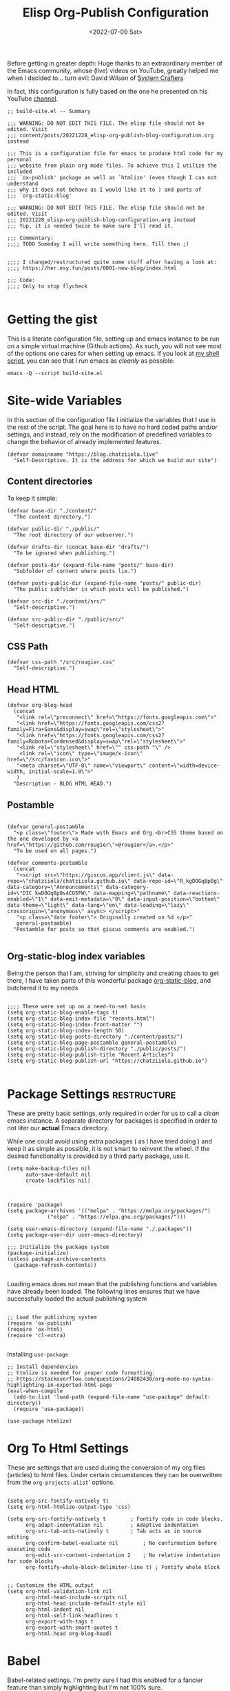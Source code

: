#+TITLE: Elisp Org-Publish Configuration
#+PROPERTY: header-args :tangle (let ((org-use-tag-inheritance t)) (if (member "INACTIVE" (org-get-tags))  "no" "../../build-site.el"))
#+auto_tangle: t
#+DATE: <2022-07-09 Sat>
#+filetags: blog elisp literateprogramming

Before getting in greater depth: Huge thanks to an extraordinary member of the
Emacs community, whose (live) videos on YouTube, greatly helped me when I
decided to... turn evil: David Wilson of [[https://systemcrafters.net/publishing-websites-with-org-mode/building-the-site/][System Crafters]]

In fact, this configuration is fully based on the one he presented on his
YouTube [[https://www.youtube.com/c/SystemCrafters][channel]].

#+begin_src elisp
;; build-site.el -- Summary

;;; WARNING: DO NOT EDIT THIS FILE. The elisp file should not be edited. Visit
;;; content/posts/20221228_elisp-org-publish-blog-configuration.org instead

;;; This is a configuration file for emacs to produce html code for my personal
;;; website from plain org mode files. To achieve this I utilize the included
;;; `ox-publish' package as well as `htmlize' (even though I can not understand
;;; why it does not behave as I would like it to ) and parts of
;;; `org-static-blog'

;;; WARNING: DO NOT EDIT THIS FILE. The elisp file should not be edited. Visit
;;; 20221228_elisp-org-publish-blog-configuration.org instead
;;; Yup, it is needed twice to make sure I'll read it.

;;; Commentary:
;;;; TODO Someday I will write something here. Till then ;)


;;;; I changed/restructured quite some stuff after having a look at:
;;;; https://her.esy.fun/posts/0001-new-blog/index.html

;;; Code:
;;;; Only to stop flycheck 

#+end_src


* Getting the gist
This is a literate configuration file, setting up and emacs instance to be run
on a simple virtual machine (Github actions). As such, you will not see most of
the options one cares for when setting up emacs. If you look at [[https://github.com/chatziiola/chatziiola.github.io][my shell script]],
you can see that I run emacs as /cleanly/ as possible:

#+begin_src shell :tangle no
emacs -Q --script build-site.el
#+end_src

* Site-wide Variables
In this section of the configuration file I initialize the variables that I use
in the rest of the script. The goal here is to have no hard coded paths and/or
settings, and instead, rely on the modification of predefined variables to
change the behavior of already implemented features.

#+begin_src elisp
(defvar domainname "https://blog.chatziiola.live"
  "Self-Descriptive. It is the address for which we build our site")
#+end_src

** Content directories
To keep it simple:
#+begin_src elisp
(defvar base-dir "./content/"
  "The content directory.")

(defvar public-dir "./public/"
  "The root directory of our webserver.")

(defvar drafts-dir (concat base-dir "drafts/")
  "To be ignored when publishing.")

(defvar posts-dir (expand-file-name "posts/" base-dir)
  "Subfolder of content where posts lie.")

(defvar posts-public-dir (expand-file-name "posts/" public-dir)
  "The public subfolder in which posts will be published.")

(defvar src-dir "./content/src/"
  "Self-descriptive.")

(defvar src-public-dir "./public/src/"
  "Self-descriptive.")
#+end_src
** CSS Path
#+begin_src elisp
(defvar css-path "/src/rougier.css"
  "Self-descriptive.")
#+end_src

** Head HTML
#+begin_src elisp
(defvar org-blog-head
  (concat
   "<link rel=\"preconnect\" href=\"https://fonts.googleapis.com\">"
   "<link href=\"https://fonts.googleapis.com/css2?family=Fira+Sans&display=swap\"rel=\"stylesheet\">"
   "<link href=\"https://fonts.googleapis.com/css2?family=Roboto+Condensed&display=swap\"rel=\"stylesheet\">"
   "<link rel=\"stylesheet\" href=\"" css-path "\" />
    <link rel=\"icon\" type=\"image/x-icon\" href=\"/src/favicon.ico\">"
   "<meta charset=\"UTF-8\" name=\"viewport\" content=\"width=device-width, initial-scale=1.0\">"
   )
  "Description - BLOG HTML HEAD.")
#+end_src

** Postamble 
#+begin_src elisp

(defvar general-postamble
  "<p class=\"footer\"> Made with Emacs and Org.<br>CSS theme based on the one developed by <a href=\"https://github.com/rougier\">@rougier</a>.</p>"
  "To be used on all pages.")

(defvar comments-postamble
  (concat
   "<script src=\"https://giscus.app/client.js\" data-repo=\"chatziiola/chatziiola.github.io\" data-repo-id=\"R_kgDOGq8p0g\" data-category=\"Announcements\" data-category-id=\"DIC_kwDOGq8p0s4COSFW\" data-mapping=\"pathname\" data-reactions-enabled=\"1\" data-emit-metadata=\"0\" data-input-position=\"bottom\" data-theme=\"light\" data-lang=\"en\" data-loading=\"lazy\" crossorigin=\"anonymous\" async> </script>"
   "<p class=\"date footer\"> Originally created on %d </p>"
   general-postamble)
  "Postamble for posts so that giscus comments are enabled.")

#+end_src

** Org-static-blog index variables
Being the person that I am, striving for simplicity and creating chaos to get
there, I have taken parts of this wonderful package [[https://github.com/bastibe/org-static-blog][org-static-blog]], and
butchered it to my needs

#+begin_src elisp

;;;; These were set up on a need-to-set basis
(setq org-static-blog-enable-tags t)
(setq org-static-blog-index-file "recents.html")
(setq org-static-blog-index-front-matter "")
(setq org-static-blog-index-length 50)
(setq org-static-blog-posts-directory "./content/posts/")
(setq org-static-blog-page-postamble general-postamble)
(setq org-static-blog-publish-directory "./public/posts/")
(setq org-static-blog-publish-title "Recent Articles")
(setq org-static-blog-publish-url "https://chatziiola.github.io")

#+end_src
* Package Settings :restructure:
These are pretty basic settings, only required in order for us to call a /clean/
emacs instance. A separate directory for packages is specified in order to not
liter our *actual* Emacs directory.

While one could avoid using extra packages ( as I have tried doing ) and keep it
as simple as possible, it is not smart to reinvent the wheel. If the desired
functionality is provided by a third party package, use it.
#+begin_src elisp
(setq make-backup-files nil
      auto-save-default nil
      create-lockfiles nil)

#+end_src


#+begin_src elisp

(require 'package)
(setq package-archives '(("melpa" . "https://melpa.org/packages/")
			 ("elpa" . "https://elpa.gnu.org/packages/")))

(setq user-emacs-directory (expand-file-name "./.packages"))
(setq package-user-dir user-emacs-directory)

;;; Initialize the package system
(package-initialize)
(unless package-archive-contents
  (package-refresh-contents))

#+end_src

Loading emacs does not mean that the publishing functions and variables have
already been loaded. The following lines ensures that we have successfully
loaded the actual publishing system
#+begin_src elisp

;; Load the publishing system
(require 'ox-publish)
(require 'ox-html)
(require 'cl-extra)

#+end_src

Installing ~use-package~
#+begin_src elisp
;; Install dependencies
;; htmlize is needed for proper code formatting:
;; https://stackoverflow.com/questions/24082430/org-mode-no-syntax-highlighting-in-exported-html-page
(eval-when-compile
  (add-to-list 'load-path (expand-file-name "use-package" default-directory))
  (require 'use-package))

(use-package htmlize)
#+end_src
* Org To Html Settings
These are settings that are used during the conversion of my org files
(articles) to html files. Under certain circumstances they can be overwritten
from the ~org-projects-alist~' options.


#+begin_src elisp

(setq org-src-fontify-natively t)
(setq org-html-htmlize-output-type 'css)

(setq org-src-fontify-natively t		; Fontify code in code blocks.
      org-adapt-indentation nil			; Adaptive indentation
      org-src-tab-acts-natively t		; Tab acts as in source editing
      org-confirm-babel-evaluate nil		; No confirmation before executing code
      org-edit-src-content-indentation 2	; No relative indentation for code blocks
      org-fontify-whole-block-delimiter-line t) ; Fontify whole block


;; Customize the HTML output
(setq org-html-validation-link nil
      org-html-head-include-scripts nil
      org-html-head-include-default-style nil
      org-html-indent nil
      org-html-self-link-headlines t
      org-export-with-tags t
      org-export-with-smart-quotes t
      org-html-head org-blog-head)
#+end_src

* Babel
Babel-related settings. I'm pretty sure I had this enabled for a fancier feature
than simply highlighting but I'm not 100% sure.

#+begin_src elisp

(org-babel-do-load-languages
 'org-babel-load-languages
 '((emacs-lisp . t)
   (gnuplot . t)
   (haskell . nil)
   (latex . t)
   (octave . t)
   (python . t)
   (matlab . t)
   (shell . t)
   (ruby . t)
   (sql . nil)
   (sqlite . t)))
#+end_src

* Series next/before links :INACTIVE:
This is a functionality that I long wanted to have implemented.  Now, although
this works perfectly, it creates a restriction: The files are chronologically
inserted in the previous/next "queue". This means that in the case of lectures,
which I have irregularly published at times, there may be a slight confusion. To
avoid this causing a problem we must be careful with the dates in the filenames
of /forced/ lectures.

#+NAME: Previous/Next links and buttons on lectures.
#+begin_src elisp
(defun my-find-next-previous-series-article (file)
  "Find the filenames of the next and previous article, if they exist, in the same directory as FILE.
   This function acts only on lectures (files starting with 'lec_.) as of now.
The filenames are returned in HTML format."
  (when (string-prefix-p "lec_" (file-name-nondirectory file))
    (let* ((dir (file-name-directory file))
	   (name (file-name-nondirectory file))
	   (files (sort (directory-files dir nil "^lec_.*\\.org$") 'string<))
	   (index (cl-position name files :test 'equal)))

	;; This is a hack to ensure that the files get returned with the .html extension
	(let ((prev (if (and (> index 0) (nth (1- index) files))
			     (concat (file-name-sans-extension (nth (1- index) files)) ".html")))
	      (next 
		    (if (and (< index (1- (length files))) (nth (1+ index) files))
			(concat (file-name-sans-extension (nth (1+ index) files)) ".html"))))
	  (cons prev next))))
  )

#+end_src

This function works really well the preceding one yet is not ideal. It inserts
the content at the end of the org mode buffer, causing problems with footnotes,
where they exist.
#+NAME: Using the export-before-parsing to insert the previous/next links inside of the org buffer
#+begin_src elisp
(defun my-add-links-to-next-previous-series-article (backend)
  "Add links to the previous and next series articles, if they exist."
  (when (org-export-derived-backend-p backend 'html)
    (let ((prev-next (my-find-next-previous-series-article (buffer-file-name))))
      (when prev-next
	(let ((prev (car prev-next))
	      (next (cdr prev-next)))
	  (when (or prev next)
	    (goto-char (point-max))
	    (forward-line 1)
	    (insert "\n#+begin_export html\n")
	    (insert "<div class=\"series-navigation-div\">\n")
	    (when prev (insert (format "<p><a class=\"nav-button previous-nav-button\" href=\"%s\">Previous</a></p>\n" prev)))
	    (when next (insert (format "<p><a class=\"nav-button next-nav-button\" href=\"%s\">Next</a></p>\n" next)))
	    (insert "</div>\n")
	    (insert "#+end_export")))))))

(add-hook 'org-export-before-parsing-hook 'my-add-links-to-next-previous-series-article)
#+end_src


The perfect solution would be one like the preceding, the only problem with this
one is that it no longer works with the find-previous-next algorithm, since we
do not know which html files are created (only the previous one exists, the we
can not add a next button).
#+NAME: Using the export-after-parsing-hook for insertion at the very end.
#+begin_src elisp :tangle no

(defun my-add-links-to-next-previous-series-article ()
  "Add links to the previous and next series  articles, if they exist."
  (let ((prev-next (my-find-next-previous-series-article (buffer-file-name))))
    (when prev-next
      (let ((prev (car prev-next))
	    (next (cdr prev-next)))
	(goto-char (point-max))
	(unless (re-search-backward "<div id=\"postamble\"" nil t)
	  (error "Could not find postamble div"))
	(insert "\n<div class=\"series-navigation-div\">\n")
	(when prev (insert (format "<p><a class=\"nav-button previous-nav-button\" href=\"%s\">Previous</a></p>\n" prev)))
	(when next (insert (format "<p><a class=\"nav-button next-nav-button\" href=\"%s\">Next</a></p>\n" next)))
	(insert "</div>\n")
	))))

(add-hook 'org-export-after-parsing-hook #'my-add-links-to-next-previous-series-article)

#+end_src

* Tips:
One could use relative paths (even though I now (<2023-01-01 Sun>) find some
problems with this approach, as it breaks some stuff when creating index pages),
to ensure that no faulty links exist.

#+begin_export elisp
(setq org-link-file-path-type 'relative)
#+end_export

* Project Alist
Org publishing works with projects, a fancy way to call files and directories.

There are four projects, with different variables and settings:
1. [[*Org-files][Org-files]], all org files in my ~/content~ folder
2. [[*Blog-posts][Blog-posts]], all org files in my ~/content/posts~ folder
3. [[*Images][Images]], images in ~/content/images~
4. [[*Static][Static]], html and css files in ~/content/src~

#+begin_src elisp
(setq org-publish-project-alist
      (list
       #+end_src

*** The Brief
The ~org~ mode files ( the articles ) exist in the ~/contents/~ folder, which is
where I'm working. We want to automate the process of converting these files to
html and moving this web-friendly version to the ~/public~ directory, which is
the root directory of our web server.

To achieve that we first convert all org mode files
*** Summing up
1. Order is crucial, since the export is sequential and the later exports may
   overwrite previous ones.

** Org-files

       #+begin_src elisp
       (list "org-files"
       #+end_src

It contains all files in ~/content/~ except for my draft articles. ( It should
work like that, however drafts are currently being exported... Maybe someone
notices the error here and proposes a solution in the comments )
       #+begin_src elisp
	     :base-directory base-dir
	     :base-extension "org"
	     :exclude drafts-dir
       #+end_src


       #+begin_src elisp
             :recursive t
       #+end_src


Kinda general, the publishing function and where to publish
       #+begin_src elisp
       :html-link-home "/index.html"
       :html-link-up "../index.html"
       :html-postamble general-postamble
       :publishing-directory public-dir
       :publishing-function 'org-html-publish-to-html
       #+end_src

       #+begin_src elisp
             :with-author nil           ;; Don't include author name
             :with-creator nil            ;; Include Emacs and Org versions in footer
             :with-drawers t
             :headline-level 4
       #+end_src

       Table of contents has been taken /offline/ due to the fact that I did not
       like how it looked.
       #+begin_src elisp
             :with-toc nil
       #+end_src


      Section numbers do not work with my ~css~ since it provides numbering.
       #+begin_src elisp
             :section-numbers nil       ;; Don't include section numbers
       #+end_src

       This is a setting that gets overwritten for blog posts but it essentially
       makes the home button to point to the home page of my website and the up
       button to go a directory higher.
       #+begin_src elisp
             :html-link-home "/index.html"
             :html-link-up "../index.html"
       #+end_src

       This could be a rather useful entry, if there was maybe an integration
       with version control so that files would only get published if the had
       been edited. The problem is that it makes all posts have the same date
       and that does not look nice. A better way to deal with this problem is
       the ~#+DATE:~ header at the top of blog posts.
       #+begin_src elisp
             :time-stamp-file nil)
       #+end_src

** Blog-posts
       #+begin_src elisp
       (list "blog-posts"
       #+end_src

       This is crucial.
       #+begin_src elisp
       :base-directory posts-dir
       :base-extension "org"
       :exclude ".*index.org"
       #+end_src

       Recursive once again
       #+begin_src elisp
             :recursive t
       #+end_src

       Another difference
       #+begin_src elisp
             :html-link-up "./index.html"
             :html-link-home "/index.html"
       #+end_src

Yup, I decided against that
       #+begin_src elisp
        ;     :auto-sitemap t
        ;     :sitemap-filename "sitemap.org"
        ;     :sitemap-title "Sitemap"
        ;     :sitemap-sort-files 'anti-chronologically
        ;     :sitemap-date-format "Published: %a %b %d %Y"
       #+end_src

       #+begin_src elisp
       :html-postamble  comments-postamble
       :publishing-directory posts-public-dir
       :publishing-function 'org-html-publish-to-html
       #+end_src

The following settings actually do not need further explanation
       #+begin_src elisp
       :with-author t           ;; Don't include author name
       :with-creator t            ;; Include Emacs and Org versions in footer
       :with-drawers t
       :with-date t
       :headline-level 4
       :with-toc t                ;; Include a table of contents
       :section-numbers nil       ;; Don't include section numbers
       :time-stamp-file nil)
       #+end_src

** Images
You may have already noticed that the two previous projects contain only my org
files, even though a website is so much more than html ( to which org will get
converted ). There are other types of media, such as images and css elements. In
order to get these published ( contained in ~/content/images~ and ~/content/src~
respectively) we use the ~org-publish-attachment~ function, which essentially
copies the specified files to the target directory

       #+begin_src elisp
       (list "Images"
	     :base-directory posts-dir
	     :base-extension "png"
	     :publishing-directory posts-public-dir
	     :publishing-function 'org-blog-publish-attachment
	     :recursive t
	     )
       #+end_src

** Static
#+begin_src elisp
(list "Website static stuff"
      :base-directory src-dir
      :base-extension "html\\|css\\|ico"
      :publishing-directory src-public-dir
      :publishing-function 'org-publish-attachment
      :recursive t
      )
)
)



#+end_src

And another function to help with images
#+begin_src elisp
;; Automatic image conversion
(defun org-blog-publish-attachment (plist filename pub-dir)
  "Publish a file with no transformation of any kind.
FILENAME is the filename of the Org file to be published.  PLIST
is the property list for the given project.  PUB-DIR is the
publishing directory.
Take care of minimizing the pictures using imagemagick.
Return output file name."
  (unless (file-directory-p pub-dir)
    (make-directory pub-dir t))
  (or (equal (expand-file-name (file-name-directory filename))
	     (file-name-as-directory (expand-file-name pub-dir)))
      (let ((dst-file (expand-file-name (file-name-nondirectory filename) pub-dir)))
	(if (string-match-p ".*\\.\\(png\\|jpg\\|gif\\)$" filename)
	    (shell-command (format "convert %s -resize 800x800\\> +dither -colors 16 -depth 4 %s" filename dst-file))
	  (copy-file filename dst-file t)))))

       #+end_src

* The End - Taking Action

#+begin_src elisp

(org-publish-all t)

#+end_src

* Org-static-blog for index creation
I tried removing this section, but in great terror I realized how
naive I was when I wrote this. It needs the variables that I set in
here.

#+begin_src elisp

(load (expand-file-name "index-generator.el" default-directory))
(chatziiola/org-static-blog-assemble-index-no-content)

;;; build-site.el ends here.
#+end_src

* Sources of inspiration
This is intended to be the last section of my literate config file. It is
devoted to all the websites that inspired me to take action towards improving my
site:
- https://her.esy.fun/posts/0001-new-blog/index.html

